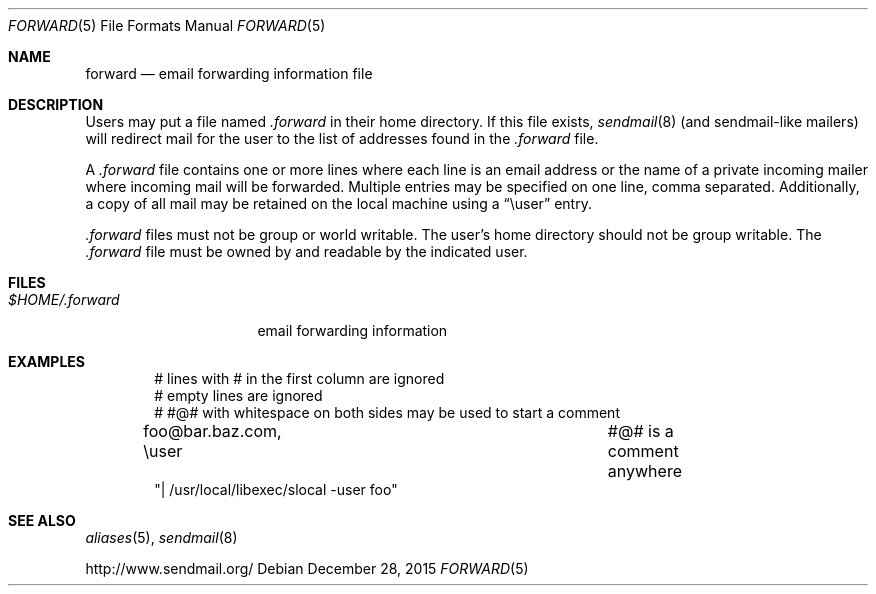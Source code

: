 .\"	$OpenBSD: forward.5,v 1.11 2015/12/28 23:30:59 mmcc Exp $
.\"
.\"	Copyright (c) 2001 Marco S. Hyman
.\"
.\"	Permission to copy all or part of this material with or without
.\"	modification for any purpose is granted provided that the above
.\"	copyright notice and this paragraph are duplicated in all copies.
.\"
.\"	THIS SOFTWARE IS PROVIDED ``AS IS'' AND WITHOUT ANY EXPRESS OR
.\"	IMPLIED WARRANTIES, INCLUDING, WITHOUT LIMITATION, THE IMPLIED
.\"	WARRANTIES OF MERCHANTABILITY AND FITNESS FOR A PARTICULAR PURPOSE.
.\"
.Dd $Mdocdate: December 28 2015 $
.Dt FORWARD 5
.Os
.Sh NAME
.Nm forward
.Nd email forwarding information file
.Sh DESCRIPTION
Users may put a file named
.Pa .forward
in their home directory.
If this file exists,
.Xr sendmail 8
(and sendmail-like mailers) will redirect mail for the user to the list of
addresses found in the
.Pa .forward
file.
.Pp
A
.Pa .forward
file contains one or more lines where each line is an email address
or the name of a private incoming mailer where incoming mail will be
forwarded.
Multiple entries may be specified on one line, comma separated.
Additionally, a copy of all mail may be retained
on the local machine using a
.Dq \euser
entry.
.Pp
.Pa .forward
files must not be group or world writable.
The user's home directory should not be group writable.
The
.Pa .forward
file must be owned by and readable by the indicated user.
.Sh FILES
.Bl -tag -width $HOME/.forward -compact
.It Pa $HOME/.forward
email forwarding information
.El
.Sh EXAMPLES
.Bd -literal -offset indent
# lines with # in the first column are ignored
# empty lines are ignored
# #@# with whitespace on both sides may be used to start a comment

foo@bar.baz.com, \euser			#@# is a comment anywhere
"| /usr/local/libexec/slocal -user foo"
.Ed
.Sh SEE ALSO
.Xr aliases 5 ,
.Xr sendmail 8
.Pp
.Lk http://www.sendmail.org/
